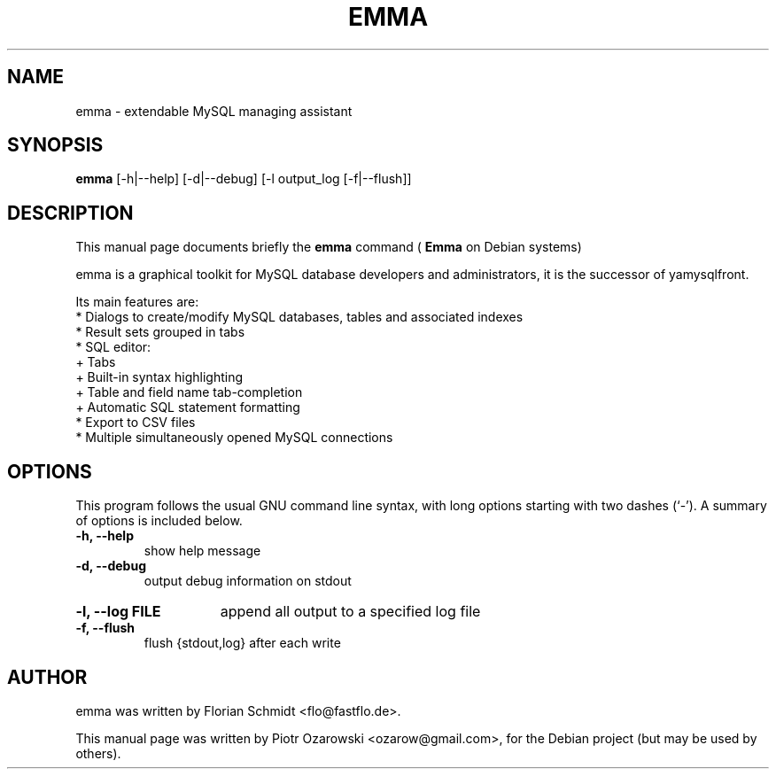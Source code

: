 .TH EMMA 1 "october 24, 2006"
.SH NAME
emma \- extendable MySQL managing assistant
.SH SYNOPSIS
.B emma
.RI [-h|--help]\ [-d|--debug\]\ [-l\ output_log\ [-f|--flush]]
.SH DESCRIPTION
This manual page documents briefly the
.B emma
command (
.B Emma
on Debian systems)
.PP
emma is a graphical toolkit for MySQL database developers and administrators,
it is the successor of yamysqlfront.
.PP
Its main features are:
 * Dialogs to create/modify MySQL databases, tables and associated indexes
 * Result sets grouped in tabs
 * SQL editor:
  + Tabs
  + Built-in syntax highlighting
  + Table and field name tab-completion
  + Automatic SQL statement formatting
 * Export to CSV files
 * Multiple simultaneously opened MySQL connections
.PP
.SH OPTIONS
This program follows the usual GNU command line syntax, with long
options starting with two dashes (`-').
A summary of options is included below.
.TP
.B \-h, \-\-help
show help message
.TP
.B \-d, \-\-debug
output debug information on stdout
.HP
.B \-l, \-\-log FILE
append all output to a specified log file
.TP
.B \-f, \-\-flush
flush {stdout,log} after each write
.SH AUTHOR
emma was written by Florian Schmidt <flo@fastflo.de>.
.PP
This manual page was written by Piotr Ozarowski <ozarow@gmail.com>,
for the Debian project (but may be used by others).
